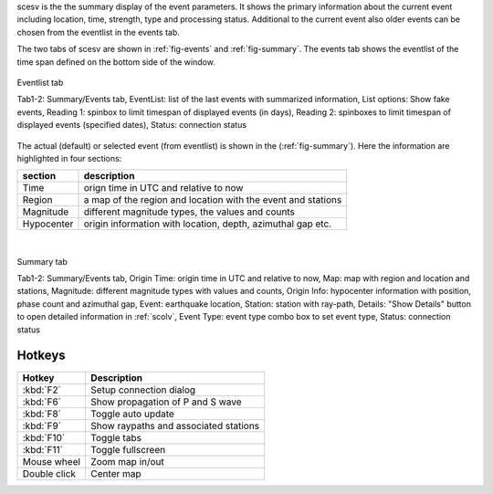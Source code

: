 scesv is the the summary display of the event parameters. It shows the primary information
about the current event including location, time, strength, type and processing status.
Additional to the current event also older events can be chosen from the eventlist in the
events tab.

The two tabs of scesv are shown in :ref:`fig-events` and :ref:`fig-summary`.
The events tab shows the eventlist of the time span defined on the bottom side of the window.

.. _fig-events:

.. figure:: media/scesv/Eventlist_tab_of_scesv.jpg
   :width: 16cm
   :align: center

   Eventlist tab

   Tab1-2: Summary/Events tab, EventList: list of the last events with summarized information,
   List options: Show fake events, Reading 1: spinbox to limit timespan of displayed events (in days),
   Reading 2: spinboxes to limit timespan of displayed events (specified dates), Status: connection status


The actual (default) or selected event (from eventlist) is shown in the (:ref:`fig-summary`).
Here the information are highlighted in four sections:

====================  =====================================================
section               description
====================  =====================================================
Time                  orign time in UTC and relative to now
Region                a map of the region and location with the event and stations
Magnitude             different magnitude types, the values and counts
Hypocenter            origin information with location, depth, azimuthal gap etc.
====================  =====================================================

|

.. _fig-summary:

.. figure:: media/scesv/Summary_tab_of_scesv.jpg
   :width: 16cm
   :align: center

   Summary tab

   Tab1-2: Summary/Events tab, Origin Time: origin time in UTC and relative to now, Map: map with region
   and location and stations, Magnitude: different magnitude types with values and counts,
   Origin Info: hypocenter information with position, phase count and azimuthal gap,
   Event: earthquake location, Station: station with ray-path, Details: "Show Details" button to open
   detailed information in :ref:`scolv`, Event Type: event type combo box to set event type, Status: connection status


Hotkeys
=======

=============  =======================================
Hotkey         Description
=============  =======================================
:kbd:`F2`      Setup connection dialog
:kbd:`F6`      Show propagation of P and S wave
:kbd:`F8`      Toggle auto update
:kbd:`F9`      Show raypaths and associated stations
:kbd:`F10`     Toggle tabs
:kbd:`F11`     Toggle fullscreen
Mouse wheel    Zoom map in/out
Double click   Center map
=============  =======================================
